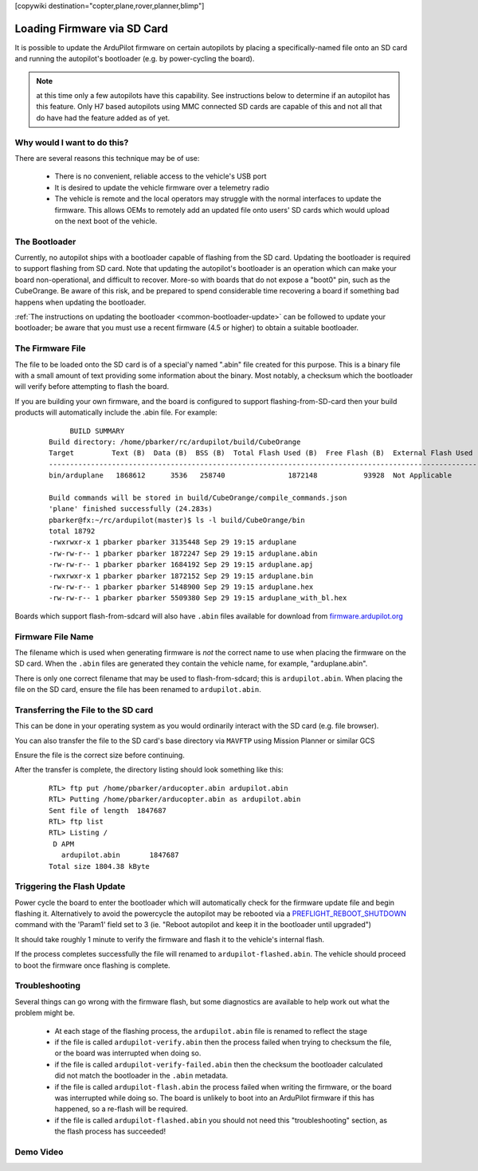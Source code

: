 .. _common-install-sdcard:

[copywiki destination="copter,plane,rover,planner,blimp"]

============================
Loading Firmware via SD Card
============================

It is possible to update the ArduPilot firmware on certain autopilots by placing a specifically-named file onto an SD card and running the autopilot's bootloader (e.g. by power-cycling the board).

.. note:: at this time only a few autopilots have this capability. See instructions below to determine if an autopilot has this feature. Only H7 based autopilots using MMC connected SD cards are capable of this and not all that do have had the feature added as of yet.

Why would I want to do this?
============================

There are several reasons this technique may be of use:

  - There is no convenient, reliable access to the vehicle's USB port
  - It is desired to update the vehicle firmware over a telemetry radio
  - The vehicle is remote and the local operators may struggle with the normal interfaces to update the firmware. This allows OEMs to remotely add an updated file onto users' SD cards which would upload on the next boot of the vehicle.


The Bootloader
==============

Currently, no autopilot ships with a bootloader capable of flashing from the SD card.  Updating the bootloader is required to support flashing from SD card.  Note that updating the autopilot's bootloader is an operation which can make your board non-operational, and difficult to recover.  More-so with boards that do not expose a "boot0" pin, such as the CubeOrange.  Be aware of this risk, and be prepared to spend considerable time recovering a board if something bad happens when updating the bootloader.

:ref:`The instructions on updating the bootloader <common-bootloader-update>` can be followed to update your bootloader; be aware that you must use a recent firmware (4.5 or higher) to obtain a suitable bootloader.


The Firmware File
=================

The file to be loaded onto the SD card is of a special'y named ".abin" file created for this purpose.  This is a binary file with a small amount of text providing some information about the binary. Most notably, a checksum which the bootloader will verify before attempting to flash the board.

If you are building your own firmware, and the board is configured to support flashing-from-SD-card then your build products will automatically include the .abin file.  For example:

  ::

         BUILD SUMMARY
    Build directory: /home/pbarker/rc/ardupilot/build/CubeOrange
    Target         Text (B)  Data (B)  BSS (B)  Total Flash Used (B)  Free Flash (B)  External Flash Used (B)
    ---------------------------------------------------------------------------------------------------------
    bin/arduplane   1868612      3536   258740               1872148           93928  Not Applicable

    Build commands will be stored in build/CubeOrange/compile_commands.json
    'plane' finished successfully (24.283s)
    pbarker@fx:~/rc/ardupilot(master)$ ls -l build/CubeOrange/bin
    total 18792
    -rwxrwxr-x 1 pbarker pbarker 3135448 Sep 29 19:15 arduplane
    -rw-rw-r-- 1 pbarker pbarker 1872247 Sep 29 19:15 arduplane.abin
    -rw-rw-r-- 1 pbarker pbarker 1684192 Sep 29 19:15 arduplane.apj
    -rwxrwxr-x 1 pbarker pbarker 1872152 Sep 29 19:15 arduplane.bin
    -rw-rw-r-- 1 pbarker pbarker 5148900 Sep 29 19:15 arduplane.hex
    -rw-rw-r-- 1 pbarker pbarker 5509380 Sep 29 19:15 arduplane_with_bl.hex


Boards which support flash-from-sdcard will also have ``.abin`` files available for download from `firmware.ardupilot.org <https://firmware.ardupilot.org/>`__


Firmware File Name
==================

The filename which is used when generating firmware is *not* the correct name to use when placing the firmware on the SD card.  When the ``.abin`` files are generated they contain the vehicle name, for example, "arduplane.abin".

There is only one correct filename that may be used to flash-from-sdcard; this is ``ardupilot.abin``.  When placing the file on the SD card, ensure the file has been renamed to ``ardupilot.abin``.


Transferring the File to the SD card
====================================

This can be done in your operating system as you would ordinarily interact with the SD card (e.g. file browser).

You can also transfer the file to the SD card's base directory via ``MAVFTP`` using Mission Planner or similar GCS

.. image:: ../../../images/MP-install-firmware-sdcard.png
    :target: ../_images/MP-install-firmware-sdcard.png

Ensure the file is the correct size before continuing.

After the transfer is complete, the directory listing should look something like this:

  ::

        RTL> ftp put /home/pbarker/arducopter.abin ardupilot.abin
        RTL> Putting /home/pbarker/arducopter.abin as ardupilot.abin
        Sent file of length  1847687
        RTL> ftp list
        RTL> Listing /
         D APM
           ardupilot.abin	1847687
        Total size 1804.38 kByte

Triggering the Flash Update
===========================

Power cycle the board to enter the bootloader which will automatically check for the firmware update file and begin flashing it.  Alternatively to avoid the powercycle the autopilot may be rebooted via a `PREFLIGHT_REBOOT_SHUTDOWN <https://mavlink.io/en/messages/common.html#MAV_CMD_PREFLIGHT_REBOOT_SHUTDOWN>`__ command with the 'Param1' field set to 3 (ie. "Reboot autopilot and keep it in the bootloader until upgraded")

It should take roughly 1 minute to verify the firmware and flash it to the vehicle's internal flash.

If the process completes successfully the file will renamed to ``ardupilot-flashed.abin``.  The vehicle should proceed to boot the firmware once flashing is complete.


Troubleshooting
===============

Several things can go wrong with the firmware flash, but some diagnostics are available to help work out what the problem might be.

  - At each stage of the flashing process, the ``ardupilot.abin`` file is renamed to reflect the stage
  - if the file is called ``ardupilot-verify.abin`` then the process failed when trying to checksum the file, or the board was interrupted when doing so.
  - if the file is called ``ardupilot-verify-failed.abin`` then the checksum the bootloader calculated did not match the bootloader in the ``.abin`` metadata.
  - if the file is called ``ardupilot-flash.abin`` the process failed when writing the firmware, or the board was interrupted while doing so.  The board is unlikely to boot into an ArduPilot firmware if this has happened, so a re-flash will be required.
  - if the file is called ``ardupilot-flashed.abin`` you should not need this "troubleshooting" section, as the flash process has succeeded!

Demo Video
==========

.. youtube:: hCdXe1UTjK4
  :width: 100%
